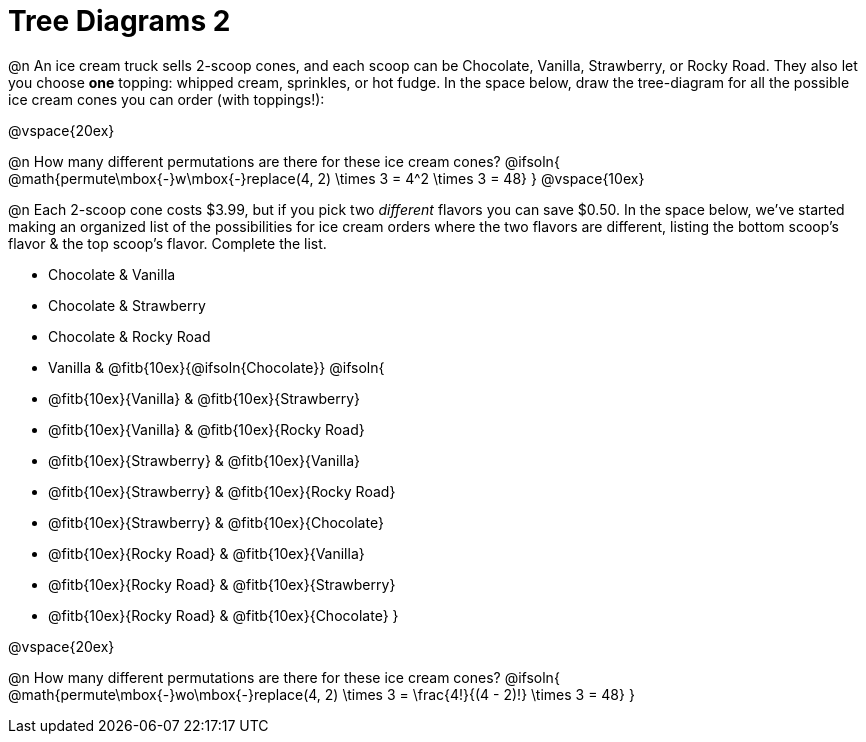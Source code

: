 = Tree Diagrams 2

++++
<style>
#content .fitb{ text-align: left; }
</style>
++++

@n An ice cream truck sells 2-scoop cones, and each scoop can be Chocolate, Vanilla, Strawberry, or Rocky Road. They also let you choose *one* topping: whipped cream, sprinkles, or hot fudge. In the space below, draw the tree-diagram for all the possible ice cream cones you can order (with toppings!):


@vspace{20ex}

@n How many different permutations are there for these ice cream cones?
@ifsoln{ @math{permute\mbox{-}w\mbox{-}replace(4, 2) \times 3 = 4^2 \times 3 = 48} }
@vspace{10ex}

@n Each 2-scoop cone costs $3.99, but if you pick two _different_ flavors you can save $0.50. In the space below, we've started making an organized list of the possibilities for ice cream orders where the two flavors are different, listing the bottom scoop's flavor & the top scoop's flavor.  Complete the list.

- Chocolate & Vanilla

- Chocolate & Strawberry

- Chocolate & Rocky Road

- Vanilla & @fitb{10ex}{@ifsoln{Chocolate}}
@ifsoln{
- @fitb{10ex}{Vanilla} & @fitb{10ex}{Strawberry}

- @fitb{10ex}{Vanilla} & @fitb{10ex}{Rocky Road}

- @fitb{10ex}{Strawberry} & @fitb{10ex}{Vanilla}

- @fitb{10ex}{Strawberry} & @fitb{10ex}{Rocky Road}

- @fitb{10ex}{Strawberry} & @fitb{10ex}{Chocolate}

- @fitb{10ex}{Rocky Road} & @fitb{10ex}{Vanilla}

- @fitb{10ex}{Rocky Road} & @fitb{10ex}{Strawberry}

- @fitb{10ex}{Rocky Road} & @fitb{10ex}{Chocolate}
}


@vspace{20ex}

@n How many different permutations are there for these ice cream cones?
@ifsoln{ @math{permute\mbox{-}wo\mbox{-}replace(4, 2) \times 3 = \frac{4!}{(4 - 2)!} \times 3 = 48} }
